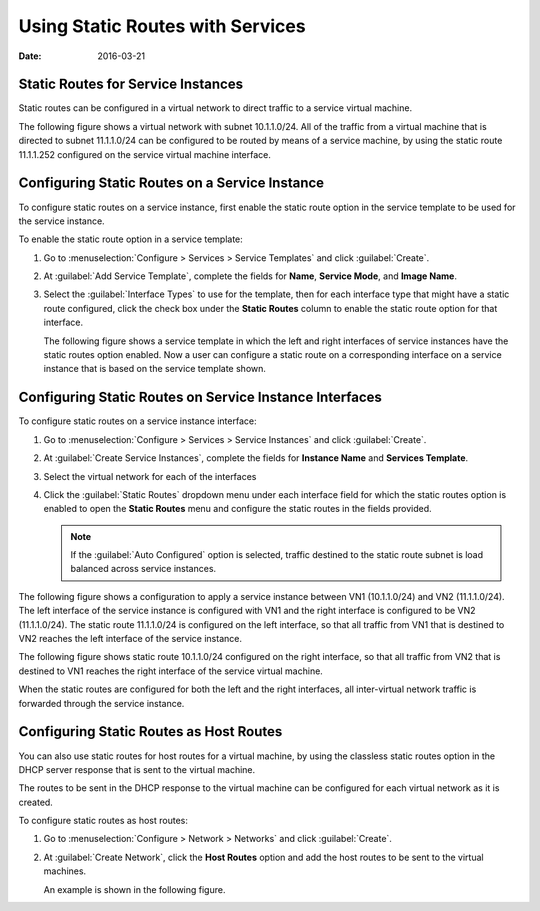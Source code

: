 Using Static Routes with Services
=================================

:date: 2016-03-21 

Static Routes for Service Instances
-----------------------------------

Static routes can be configured in a virtual network to direct traffic
to a service virtual machine.

The following figure shows a virtual network with subnet 10.1.1.0/24.
All of the traffic from a virtual machine that is directed to subnet
11.1.1.0/24 can be configured to be routed by means of a service
machine, by using the static route 11.1.1.252 configured on the service
virtual machine interface.

Configuring Static Routes on a Service Instance
-----------------------------------------------

To configure static routes on a service instance, first enable the
static route option in the service template to be used for the service
instance.

To enable the static route option in a service template:

1. Go to :menuselection:`Configure > Services > Service Templates` and click
   :guilabel:`Create`.

2. At :guilabel:`Add Service Template`, complete the fields for **Name**,
   **Service Mode**, and **Image Name**.

3. Select the :guilabel:`Interface Types` to use for the template, then for each
   interface type that might have a static route configured, click the
   check box under the **Static Routes** column to enable the static
   route option for that interface.

   The following figure shows a service template in which the left and
   right interfaces of service instances have the static routes option
   enabled. Now a user can configure a static route on a corresponding
   interface on a service instance that is based on the service template
   shown.

|image1|

Configuring Static Routes on Service Instance Interfaces
--------------------------------------------------------

To configure static routes on a service instance interface:

1. Go to :menuselection:`Configure > Services > Service Instances` and click
   :guilabel:`Create`.

2. At :guilabel:`Create Service Instances`, complete the fields for **Instance
   Name** and **Services Template**.

3. Select the virtual network for each of the interfaces

4. Click the :guilabel:`Static Routes` dropdown menu under each interface field
   for which the static routes option is enabled to open the **Static
   Routes** menu and configure the static routes in the fields
   provided.
   
   .. note:: 

      If the :guilabel:`Auto Configured` option is selected, traffic destined to
      the static route subnet is load balanced across service instances.

The following figure shows a configuration to apply a service instance
between VN1 (10.1.1.0/24) and VN2 (11.1.1.0/24). The left interface of
the service instance is configured with VN1 and the right interface is
configured to be VN2 (11.1.1.0/24). The static route 11.1.1.0/24 is
configured on the left interface, so that all traffic from VN1 that is
destined to VN2 reaches the left interface of the service instance.

|image2|

The following figure shows static route 10.1.1.0/24 configured on the
right interface, so that all traffic from VN2 that is destined to VN1
reaches the right interface of the service virtual machine.

|image3|

When the static routes are configured for both the left and the right
interfaces, all inter-virtual network traffic is forwarded through the
service instance.

Configuring Static Routes as Host Routes
----------------------------------------

You can also use static routes for host routes for a virtual machine, by
using the classless static routes option in the DHCP server response
that is sent to the virtual machine.

The routes to be sent in the DHCP response to the virtual machine can be
configured for each virtual network as it is created.

To configure static routes as host routes:

1. Go to :menuselection:`Configure > Network > Networks` and click :guilabel:`Create`.

2. At :guilabel:`Create Network`, click the **Host Routes** option and add the
   host routes to be sent to the virtual machines.

   An example is shown in the following figure.

|image4|

 

.. |image1| image:: images/s041915.gif
.. |image2| image:: images/s041916.gif
.. |image3| image:: images/s041917.gif
.. |image4| image:: images/s041918.gif
